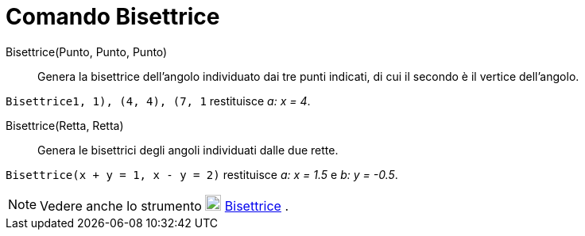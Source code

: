 = Comando Bisettrice

Bisettrice(Punto, Punto, Punto)::
  Genera la bisettrice dell'angolo individuato dai tre punti indicati, di cui il secondo è il vertice dell'angolo.

[EXAMPLE]
====

`Bisettrice((1, 1), (4, 4), (7, 1))` restituisce _a: x = 4_.

====

Bisettrice(Retta, Retta)::
  Genera le bisettrici degli angoli individuati dalle due rette.

[EXAMPLE]
====

`Bisettrice(x + y = 1, x - y = 2)` restituisce _a: x = 1.5_ e _b: y = -0.5_.

====

[NOTE]
====

Vedere anche lo strumento image:20px-Mode_angularbisector.svg.png[Mode angularbisector.svg,width=20,height=20]
xref:/tools/Strumento_Bisettrice.adoc[Bisettrice] .

====
